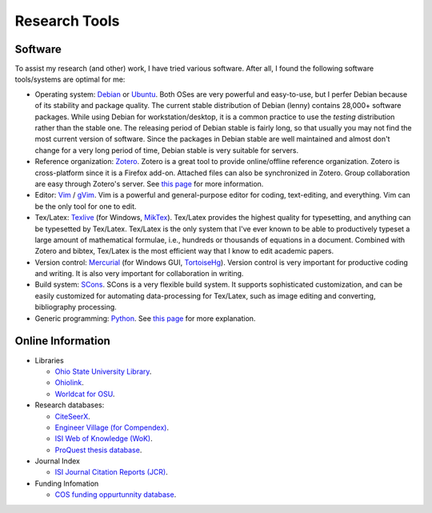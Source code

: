 ==============
Research Tools
==============

.. _Debian: http://www.debian.org/
.. _Zotero: http://www.zotero.org/
.. _Ubuntu: http://www.ubuntu.com/
.. _Vim: http://www.vim.org/
.. _Texlive: http://www.tug.org/texlive/
.. _Mercurial: http://mercurial.selenic.com/
.. _SCons: http://www.scons.org/
.. _Python: http://www.python.org/

Software
========

To assist my research (and other) work, I have tried various software.  After
all, I found the following software tools/systems are optimal for me:

* Operating system: Debian_ or Ubuntu_.  Both OSes are very powerful and
  easy-to-use, but I perfer Debian because of its stability and package
  quality.  The current stable distribution of Debian (lenny) contains 28,000+
  software packages.  While using Debian for workstation/desktop, it is a
  common practice to use the *testing* distribution rather than the stable one.
  The releasing period of Debian stable is fairly long, so that usually you may
  not find the most current version of software.  Since the packages in Debian
  stable are well maintained and almost don't change for a very long period of
  time, Debian stable is very suitable for servers.
* Reference organization: Zotero_.  Zotero is a great tool to provide
  online/offline reference organization.  Zotero is cross-platform since it is
  a Firefox add-on.  Attached files can also be synchronized in Zotero.  Group
  collaboration are easy through Zotero's server.  See `this page
  <2010/zotero_intro.html>`__ for more information.
* Editor: Vim_ / `gVim <http://www.vim.org/>`_.  Vim is a powerful and 
  general-purpose editor for coding, text-editing, and everything.  Vim can be
  the only tool for one to edit.
* Tex/Latex: Texlive_ (for Windows, `MikTex <http://www.miktex.org/>`_).
  Tex/Latex provides the highest quality for typesetting, and anything can be
  typesetted by Tex/Latex.  Tex/Latex is the only system that I've ever known
  to be able to productively typeset a large amount of mathematical formulae,
  i.e., hundreds or thousands of equations in a document.  Combined with Zotero
  and bibtex, Tex/Latex is the most efficient way that I know to edit academic
  papers.
* Version control: Mercurial_ (for Windows GUI, `TortoiseHg
  <http://tortoisehg.bitbucket.org>`_).  Version control is very important for
  productive coding and writing.  It is also very important for collaboration
  in writing.
* Build system: SCons_.  SCons is a very flexible build system.  It supports
  sophisticated customization, and can be easily customized for automating
  data-processing for Tex/Latex, such as image editing and converting,
  bibliography processing.
* Generic programming: Python_.  See `this page <../python.html>`__ for more
  explanation.

Online Information
==================

* Libraries

  * `Ohio State University Library <http://library.osu.edu/>`_.
  * `Ohiolink <http://www.ohiolink.edu/>`_.
  * `Worldcat for OSU <http://osu.worldcat.org/>`_.

* Research databases:

  * `CiteSeerX <http://citeseerx.ist.psu.edu/>`_.
  * `Engineer Village (for Compendex) 
    <http://www.engineeringvillage.com/controller/servlet/Controller?CID=quickSearch&database=188421>`_.
  * `ISI Web of Knowledge (WoK)
    <http://apps.isiknowledge.com/WOS_GeneralSearch_input.do?product=WOS&search_mode=GeneralSearch>`_.
  * `ProQuest thesis database <http://proquest.umi.com/pqdweb?RQT=302>`_.

* Journal Index

  * `ISI Journal Citation Reports (JCR)
    <http://admin-apps.isiknowledge.com/JCR/JCR?PointOfEntry=Home>`_.

* Funding Infomation

  * `COS funding oppurtunnity database <http://workbench.cos.com/>`_.

